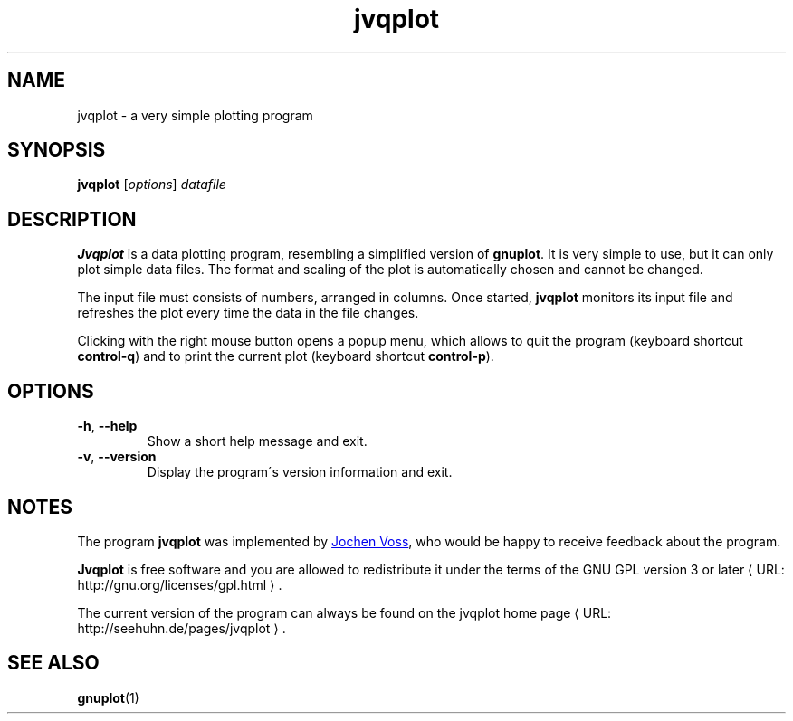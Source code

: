 .\" jvqplot.1 - a very simple plotting program
.\" Copyright (C) 2010 Jochen Voss
.de URL
\\$2 \(laURL: \\$1 \(ra\\$3
..
.if \n[.g] .mso www.tmac
.TH jvqplot 1 "September 14 2010" "voss" "jvqplot user\'s manual"
.SH NAME
jvqplot \- a very simple plotting program
.SH SYNOPSIS
.B jvqplot
.RI [ options ]
.I datafile
.SH DESCRIPTION
.B Jvqplot 
is a data plotting program, resembling a simplified version of
.BR gnuplot .
It is very simple to use, but it can only plot simple data files.
The format and scaling of the plot is automatically chosen and cannot
be changed.
.PP
The input file must consists of numbers, arranged in columns.
Once started,
.B jvqplot
monitors its input file and refreshes the plot every time the data in
the file changes.
.PP
Clicking with the right mouse button opens a popup menu, which allows
to quit the program (keyboard shortcut
.BR "control-q" )
and to print the current plot (keyboard shortcut
.BR "control-p" ).
.SH OPTIONS
.TP
.BR \-h ", " \-\-help
Show a short help message and exit.
.TP
.BR \-v ", " \-\-version
Display the program\'s version information and exit.
.SH NOTES
The program
.B jvqplot
was implemented by
.MT voss@seehuhn.de
Jochen Voss
.ME ,
who would be happy to receive feedback about the program.
.PP
.B Jvqplot
is free software and you are allowed to redistribute it under the
terms of the
.URL "http://gnu.org/licenses/gpl.html" "GNU GPL version 3 or later" .
.PP
The current version of the program can always be found on the
.URL "http://seehuhn.de/pages/jvqplot" "jvqplot home page" .
.SH SEE ALSO
.BR gnuplot (1)

.\" Local Variables:
.\" mode: nroff
.\" End:
